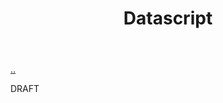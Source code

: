 :PROPERTIES:
:ID: EAEE3D9F-2AB6-44F0-A75A-7070A65AC9E6
:END:
#+TITLE: Datascript

[[file:..][..]]

DRAFT
